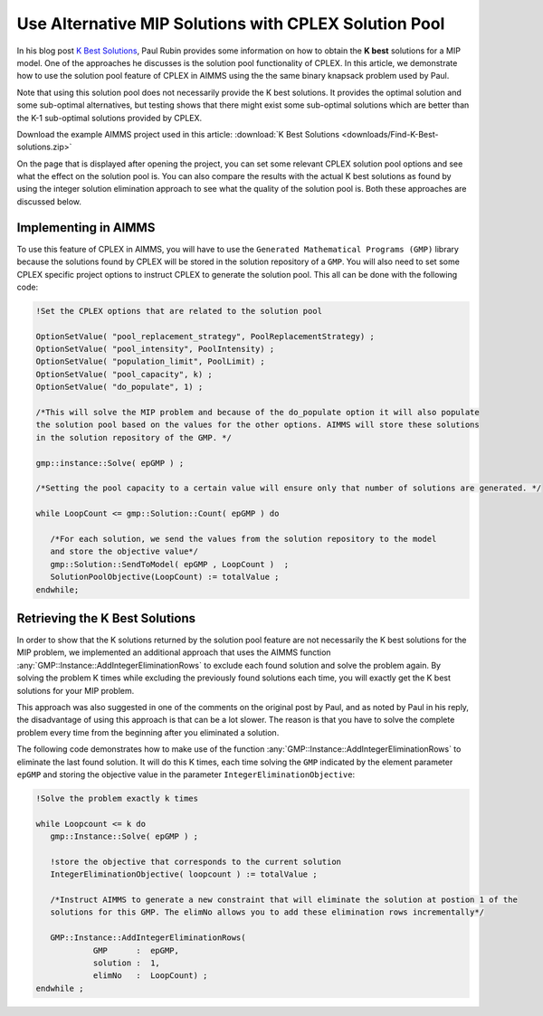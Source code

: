 Use Alternative MIP Solutions with CPLEX Solution Pool
======================================================

.. meta::
   :description: Provide an equivalent AIMMS model to the AMPL model by Paul Rubin on K best solutions.
   :keywords: solution pool, CPLEX, MIP, model

In his blog post `K Best Solutions <http://orinanobworld.blogspot.com/2012/04/k-best-solutions.html>`_, Paul Rubin provides some information on how to obtain the **K best** solutions for a MIP model. 
One of the approaches he discusses is the solution pool functionality of CPLEX. In this article, we demonstrate how to use the solution pool feature of CPLEX in AIMMS using the the same binary knapsack problem used by Paul.

Note that using this solution pool does not necessarily provide the K best solutions. It provides the optimal solution and some sub-optimal alternatives, but testing shows that there might exist some sub-optimal solutions which are better than the K-1 sub-optimal solutions provided by CPLEX. 

Download the example AIMMS project used in this article: :download:`K Best Solutions <downloads/Find-K-Best-solutions.zip>` 

On the page that is displayed after opening the project, you can set some relevant CPLEX solution pool options and see what the effect on the solution pool is. You can also compare the results with the actual K best solutions as found by using the integer solution elimination approach to see what the quality of the solution pool is. Both these approaches are discussed below.

Implementing in AIMMS
--------------------------

To use this feature of CPLEX in AIMMS, you will have to use the ``Generated Mathematical Programs (GMP)`` library because the solutions found by CPLEX will be stored in the solution repository of a ``GMP``. 
You will also need to set some CPLEX specific project options to instruct CPLEX to generate the solution pool.  This all can be done with the following code:

.. code-block:: aimms

    !Set the CPLEX options that are related to the solution pool
 
    OptionSetValue( "pool_replacement_strategy", PoolReplacementStrategy) ;
    OptionSetValue( "pool_intensity", PoolIntensity) ;
    OptionSetValue( "population_limit", PoolLimit) ;
    OptionSetValue( "pool_capacity", k) ;
    OptionSetValue( "do_populate", 1) ;
 
    /*This will solve the MIP problem and because of the do_populate option it will also populate 
    the solution pool based on the values for the other options. AIMMS will store these solutions 
    in the solution repository of the GMP. */
 
    gmp::instance::Solve( epGMP ) ;
 
    /*Setting the pool capacity to a certain value will ensure only that number of solutions are generated. */
 
    while LoopCount <= gmp::Solution::Count( epGMP ) do
 
       /*For each solution, we send the values from the solution repository to the model 
       and store the objective value*/
       gmp::Solution::SendToModel( epGMP , LoopCount )  ;
       SolutionPoolObjective(LoopCount) := totalValue ;
    endwhile;

Retrieving the K Best Solutions
----------------------------------

In order to show that the K solutions returned by the solution pool feature are not necessarily the K best solutions for the MIP problem,  we implemented an additional approach that uses the AIMMS function :any:`GMP::Instance::AddIntegerEliminationRows` to exclude each found solution and solve the problem again. By solving the problem K times while excluding the previously found solutions each time, you will exactly get the K best solutions for your MIP problem.

This approach was also suggested in one of the comments on the original post by Paul, and as noted by Paul in his reply, the disadvantage of using this approach is that can be a lot slower. The reason is that you have to solve the complete problem every time from the beginning after you eliminated a solution.

The following code demonstrates how to make use of the function :any:`GMP::Instance::AddIntegerEliminationRows` to eliminate the last found solution. It will do this K times, each time solving the ``GMP`` indicated by the element parameter ``epGMP`` and storing the objective value in the parameter ``IntegerEliminationObjective``:

.. code-block:: aimms

    !Solve the problem exactly k times
    
    while Loopcount <= k do
       gmp::Instance::Solve( epGMP ) ;
    
       !store the objective that corresponds to the current solution
       IntegerEliminationObjective( loopcount ) := totalValue ;
    
       /*Instruct AIMMS to generate a new constraint that will eliminate the solution at postion 1 of the
       solutions for this GMP. The elimNo allows you to add these elimination rows incrementally*/
    
       GMP::Instance::AddIntegerEliminationRows(
                GMP      :  epGMP, 
                solution :  1, 
                elimNo   :  LoopCount) ; 
    endwhile ;




